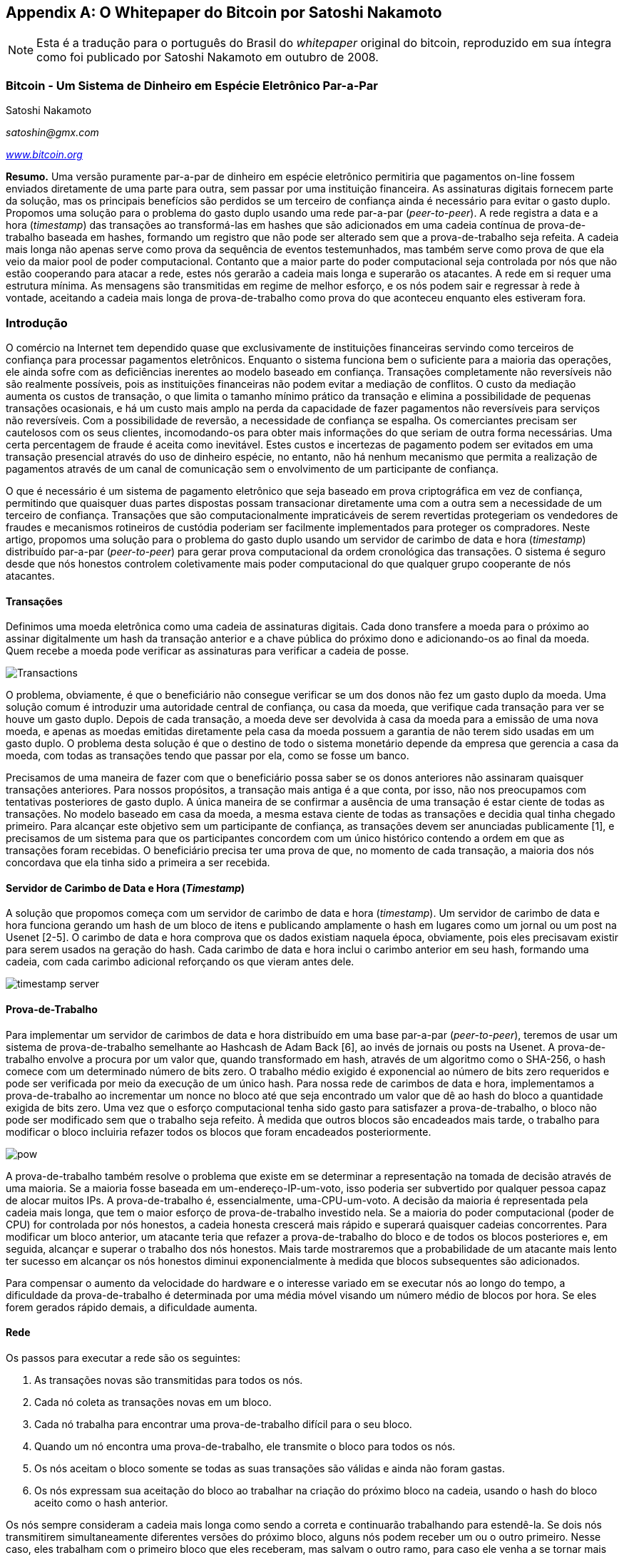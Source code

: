 [[satoshi_whitepaper]]
[appendix]
== O Whitepaper do Bitcoin por Satoshi Nakamoto

[NOTE]
====
((("whitepaper", id="whitethirteen")))((("whitepaper do bitcoin", id="BCwhitethirteen")))((("Satoshi Nakamoto", id="nakamatothirteen")))Esta é a tradução para o português do Brasil do _whitepaper_ original do bitcoin, reproduzido em sua íntegra como foi publicado por Satoshi Nakamoto em outubro de 2008.
====

=== Bitcoin - Um Sistema de Dinheiro em Espécie Eletrônico Par-a-Par

Satoshi Nakamoto

_satoshin@gmx.com_

pass:[<a href="https://bitcoin.org/en/" class="orm:hideurl"><em>www.bitcoin.org</em></a>]

*Resumo.* Uma versão puramente par-a-par de dinheiro em espécie eletrônico permitiria que pagamentos on-line fossem enviados diretamente de uma parte para outra, sem passar por uma instituição financeira. As assinaturas digitais fornecem parte da solução, mas os principais benefícios são perdidos se um terceiro de confiança ainda é necessário para evitar o gasto duplo. Propomos uma solução para o problema do gasto duplo usando uma rede par-a-par (_peer-to-peer_). A rede registra a data e a hora (_timestamp_) das transações ao transformá-las em hashes que são adicionados em uma cadeia contínua de prova-de-trabalho baseada em hashes, formando um registro que não pode ser alterado sem que a prova-de-trabalho seja refeita. A cadeia mais longa não apenas serve como prova da sequência de eventos testemunhados, mas também serve como prova de que ela veio da maior pool de poder computacional. Contanto que a maior parte do poder computacional seja controlada por nós que não estão cooperando para atacar a rede, estes nós gerarão a cadeia mais longa e superarão os atacantes. A rede em si requer uma estrutura mínima. As mensagens são transmitidas em regime de melhor esforço, e os nós podem sair e regressar à rede à vontade, aceitando a cadeia mais longa de prova-de-trabalho como prova do que aconteceu enquanto eles estiveram fora.

=== Introdução
O comércio na Internet tem dependido quase que exclusivamente de instituições financeiras servindo como terceiros de confiança para processar pagamentos eletrônicos. Enquanto o sistema funciona bem o suficiente para a maioria das operações, ele ainda sofre com as deficiências inerentes ao modelo baseado em confiança. Transações completamente não reversíveis não são realmente possíveis, pois as instituições financeiras não podem evitar a mediação de conflitos. O custo da mediação aumenta os custos de transação, o que limita o tamanho mínimo prático da transação e elimina a possibilidade de pequenas transações ocasionais, e há um custo mais amplo na perda da capacidade de fazer pagamentos não reversíveis para serviços não reversíveis. Com a possibilidade de reversão, a necessidade de confiança se espalha. Os comerciantes precisam ser cautelosos com os seus clientes, incomodando-os para obter mais informações do que seriam de outra forma necessárias. Uma certa percentagem de fraude é aceita como inevitável. Estes custos e incertezas de pagamento podem ser evitados em uma transação presencial através do uso de dinheiro espécie, no entanto, não há nenhum mecanismo que permita a realização de pagamentos através de um canal de comunicação sem o envolvimento de um participante de confiança.

O que é necessário é um sistema de pagamento eletrônico que seja baseado em prova criptográfica em vez de confiança, permitindo que quaisquer duas partes dispostas possam transacionar diretamente uma com a outra sem a necessidade de um terceiro de confiança. Transações que são computacionalmente impraticáveis de serem revertidas protegeriam os vendedores de fraudes e mecanismos rotineiros de custódia poderiam ser facilmente implementados para proteger os compradores. Neste artigo, propomos uma solução para o problema do gasto duplo usando um servidor de carimbo de data e hora (_timestamp_) distribuído par-a-par (_peer-to-peer_) para gerar prova computacional da ordem cronológica das transações. O sistema é seguro desde que nós honestos controlem coletivamente mais poder computacional do que qualquer grupo cooperante de nós atacantes.

==== Transações
Definimos uma moeda eletrônica como uma cadeia de assinaturas digitais. Cada dono transfere a moeda para o próximo ao assinar digitalmente um hash da transação anterior e a chave pública do próximo dono e adicionando-os ao final da moeda. Quem recebe a moeda pode verificar as assinaturas para verificar a cadeia de posse.

image::images/mbc2_abin01.png["Transactions"]

O problema, obviamente, é que o beneficiário não consegue verificar se um dos donos não fez um gasto duplo da moeda. Uma solução comum é introduzir uma autoridade central de confiança, ou casa da moeda, que verifique cada transação para ver se houve um gasto duplo. Depois de cada transação, a moeda deve ser devolvida à casa da moeda para a emissão de uma nova moeda, e apenas as moedas emitidas diretamente pela casa da moeda possuem a garantia de não terem sido usadas em um gasto duplo. O problema desta solução é que o destino de todo o sistema monetário depende da empresa que gerencia a casa da moeda, com todas as transações tendo que passar por ela, como se fosse um banco.

Precisamos de uma maneira de fazer com que o beneficiário possa saber se os donos anteriores não assinaram quaisquer transações anteriores. Para nossos propósitos, a transação mais antiga é a que conta, por isso, não nos preocupamos com tentativas posteriores de gasto duplo. A única maneira de se confirmar a ausência de uma transação é estar ciente de todas as transações. No modelo baseado em casa da moeda, a mesma estava ciente de todas as transações e decidia qual tinha chegado primeiro. Para alcançar este objetivo sem um participante de confiança, as transações devem ser anunciadas publicamente [1], e precisamos de um sistema para que os participantes concordem com um único histórico contendo a ordem em que as transações foram recebidas. O beneficiário precisa ter uma prova de que, no momento de cada transação, a maioria dos nós concordava que ela tinha sido a primeira a ser recebida.

==== Servidor de Carimbo de Data e Hora (_Timestamp_)
A solução que propomos começa com um servidor de carimbo de data e hora (_timestamp_). Um servidor de carimbo de data e hora funciona gerando um hash de um bloco de itens e publicando amplamente o hash em lugares como um jornal ou um post na Usenet [2-5]. O carimbo de data e hora comprova que os dados existiam naquela época, obviamente, pois eles precisavam existir para serem usados na geração do hash. Cada carimbo de data e hora inclui o carimbo anterior em seu hash, formando uma cadeia, com cada carimbo adicional reforçando os que vieram antes dele.

image::images/mbc2_abin02.png["timestamp server"]

==== Prova-de-Trabalho
Para implementar um servidor de carimbos de data e hora distribuído em uma base par-a-par (_peer-to-peer_), teremos de usar um sistema de prova-de-trabalho semelhante ao Hashcash de Adam Back [6], ao invés de jornais ou posts na Usenet. A prova-de-trabalho envolve a procura por um valor que, quando transformado em hash, através de um algoritmo como o SHA-256, o hash comece com um determinado número de bits zero. O trabalho médio exigido é exponencial ao número de bits zero requeridos e pode ser verificada por meio da execução de um único hash. Para nossa rede de carimbos de data e hora, implementamos a prova-de-trabalho ao incrementar um nonce no bloco até que seja encontrado um valor que dê ao hash do bloco a quantidade exigida de bits zero. Uma vez que o esforço computacional tenha sido gasto para satisfazer a prova-de-trabalho, o bloco não pode ser modificado sem que o trabalho seja refeito. À medida que outros blocos são encadeados mais tarde, o trabalho para modificar o bloco incluiria refazer todos os blocos que foram encadeados posteriormente.

image::images/mbc2_abin03.png["pow"]

A prova-de-trabalho também resolve o problema que existe em se determinar a representação na tomada de decisão através de uma maioria. Se a maioria fosse baseada em um-endereço-IP-um-voto, isso poderia ser subvertido por qualquer pessoa capaz de alocar muitos IPs. A prova-de-trabalho é, essencialmente, uma-CPU-um-voto. A decisão da maioria é representada pela cadeia mais longa, que tem o maior esforço de prova-de-trabalho investido nela. Se a maioria do poder computacional (poder de CPU) for controlada por nós honestos, a cadeia honesta crescerá mais rápido e superará quaisquer cadeias concorrentes. Para modificar um bloco anterior, um atacante teria que refazer a prova-de-trabalho do bloco e de todos os blocos posteriores e, em seguida, alcançar e superar o trabalho dos nós honestos. Mais tarde mostraremos que a probabilidade de um atacante mais lento ter sucesso em alcançar os nós honestos diminui exponencialmente à medida que blocos subsequentes são adicionados.

Para compensar o aumento da velocidade do hardware e o interesse variado em se executar nós ao longo do tempo, a dificuldade da prova-de-trabalho é determinada por uma média móvel visando um número médio de blocos por hora. Se eles forem gerados rápido demais, a dificuldade aumenta.

==== Rede

Os passos para executar a rede são os seguintes:

1. As transações novas são transmitidas para todos os nós. 
2. Cada nó coleta as transações novas em um bloco.
3. Cada nó trabalha para encontrar uma prova-de-trabalho difícil para o seu bloco.
4. Quando um nó encontra uma prova-de-trabalho, ele transmite o bloco para todos os nós.
5. Os nós aceitam o bloco somente se todas as suas transações são válidas e ainda não foram gastas.
6. Os nós expressam sua aceitação do bloco ao trabalhar na criação do próximo bloco na cadeia, usando o hash do bloco aceito como o hash anterior.

Os nós sempre consideram a cadeia mais longa como sendo a correta e continuarão trabalhando para estendê-la. Se dois nós transmitirem simultaneamente diferentes versões do próximo bloco, alguns nós podem receber um ou o outro primeiro. Nesse caso, eles trabalham com o primeiro bloco que eles receberam, mas salvam o outro ramo, para caso ele venha a se tornar mais longo. O empate será quebrado quando a próxima prova-de-trabalho for encontrada e um ramo se tornar mais longo; os nós que estavam trabalhando no outro ramo, então, mudarão para o mais longo.

As transmissões das novas transações não precisam necessariamente alcançar todos os nós. Contanto que elas atinjam muitos nós, elas brevemente entrarão em um bloco. As transmissões de bloco também são tolerantes com mensagens perdidas. Se um nó não recebe um bloco, ele irá solicitá-lo quando receber o próximo bloco e perceber que está com um bloco em falta.

==== Incentivo
Por convenção, a primeira transação de um bloco é uma transação especial que inicia uma nova moeda que pertence ao criador do bloco. Isso gera um incentivo para que os nós apoiem a rede, e serve como uma maneira para colocar as moedas em circulação, uma vez que não existe uma autoridade central para emiti-las. A adição estável de uma quantidade constante de novas moedas é análoga a garimpeiros consumindo recursos para colocar mais ouro em circulação. No nosso caso, o que está sendo consumido é tempo de processamento computacional e eletricidade.

O incentivo também pode ser financiado com taxas de transação. Se o valor de saída de uma transação for menor do que o valor de entrada da transação, a diferença é uma taxa de transação que é adicionada ao valor do incentivo do bloco que contém a transação. Assim que um número predeterminado de moedas já tiver entrado em circulação, o incentivo pode gradualmente passar a ser composto apenas pelas taxas de transação, sendo completamente livre de inflação.

O incentivo deve ajudar a encorajar os nós a se manterem honestos. Se um atacante ganancioso for capaz de reunir mais poder computacional do que todos os nós honestos, ele teria que escolher entre usá-lo para defraudar as pessoas ao roubar seus pagamentos de volta, ou usá-lo para gerar novas moedas. Ele deveria achar que é mais lucrativo jogar de acordo com as regras, que lhe favorecem ao obter um número maior de novas moedas do que todos os outros participantes combinados obtêm, do que prejudicar o sistema e a validade de sua própria riqueza.

==== Recuperação do Espaço em Disco

++++
<p>Assim que a transação mais recente em uma moeda estiver enterrada sob blocos suficientes, as transações gastas anteriormente podem ser descartadas para economizar espaço em disco. Para facilitar isso sem quebrar o hash do bloco, as transações são transformadas em hashes que formam uma Árvore de Merkle <a href="#ref_seven">[7]</a> <a href="#ref_two">[2]</a> <a href="#ref_five">[5]</a>, da qual apenas a raiz é incluída no hash do bloco. Blocos antigos podem então ser compactados ao se remover ramos da árvore. Os hashes internos não precisam ser armazenados.</p>
++++

image::images/mbc2_abin04.png["disk"]

Um cabeçalho de bloco sem nenhuma transação tem cerca de 80 bytes. Se supormos que os blocos são gerados a cada 10 minutos, +80 bytes * 6 * 24 * 365 = 4,2 MB+ por ano. Com computadores geralmente sendo vendidos com 2 GB de RAM em 2008, e a Lei de Moore prevendo um crescimento de 1,2 GB por ano, o armazenamento não deve ser um problema, mesmo que os cabeçalhos de bloco tenham que ser mantidos em memória.

==== Verificação de Pagamento Simplificada
É possível verificar os pagamentos sem executar um nó de rede completo. Um usuário precisa apenas manter uma cópia dos cabeçalhos de bloco da cadeia com a prova-de-trabalho mais longa, que ele pode recuperar consultando os nós da rede até que ele esteja convencido de que tem a cadeia mais longa, e obter o ramo de Merkle ligando a transação ao bloco em que ela está registrada. Ele não consegue verificar a transação por conta própria, mas, ligando-a a um lugar na cadeia, ele consegue ver que um nó da rede a aceitou, e os blocos adicionados depois dela são uma confirmação adicional de que a rede a aceitou.

image::images/mbc2_abin05.png["spv"]

Como tal, a verificação é confiável contanto que os nós honestos controlem a rede, mas é mais vulnerável se a rede for subjugada por um atacante com maior poder. Embora os nós da rede consigam verificar as transações por si mesmos, o método simplificado pode ser enganado por transações fabricadas de um atacante durante o tempo que o atacante com maior poder conseguir dominar a rede. Uma estratégia para se proteger disso seria aceitar alertas dos nós da rede quando eles detectam um bloco inválido, levando o software do usuário a baixar o bloco completo e as transações alarmadas para confirmar a inconsistência. As empresas que recebem pagamentos frequentes provavelmente desejarão executar seus próprios nós para uma segurança mais independente e uma verificação mais rápida.

==== Combinando e Dividindo Valor
Embora poderia ser possível lidar com as moedas individualmente, seria complicado fazer uma transação separada para cada centavo em uma transferência. Para permitir que o valor seja dividido e combinado, as transações contêm múltiplas entradas e saídas. Normalmente haverá ou uma única entrada de uma transação prévia com uma quantia maior, ou várias entradas combinando quantias menores, e no máximo duas saídas: uma para o pagamento e, se houver, uma retornando o troco ao remetente.

image::images/mbc2_abin06.png["combining-splitting"]

Deve-se notar que a dispersão, quando uma transação depende de várias transações, e essas transações dependem de muitas outras, não representa um problema. Nunca há a necessidade de se extrair uma cópia independente completa do histórico de uma transação.

==== Privacidade
O modelo bancário tradicional atinge um nível de privacidade ao limitar o acesso às informaçoes da transação para as partes envolvidas e o terceiro de confiança. A necessidade de se anunciar todas as transações publicamente impossibilita a utilização deste método, mas a privacidade ainda pode ser mantida ao quebrar-se o fluxo de informações em outro ponto: ao manter-se as chaves públicas em anonimato. O público pode ver que alguém está enviando uma quantia para alguma outra pessoa, mas sem informações que vinculam a transação a qualquer indivíduo. Isto é semelhante ao nível de informações divulgadas pelas bolsas de valores, onde o horário e o valor das negociações individuais, a "fita", é tornada pública, mas sem dizer quem foram os participantes das negociações.

image::images/mbc2_abin07.png["privacy"]

Como uma proteção adicional, um novo par de chaves deve ser utilizado a cada transação, a fim de evitar que elas sejam vinculadas a um dono comum. Algum grau de vinculação ainda é inevitável em transações com múltiplas entradas, que necessariamente revelam que as entradas eram propriedade de um mesmo dono. Existe o risco de que, se o dono de uma chave for revelado, a vinculação poderia revelar outras transações que pertenceram ao mesmo dono.

==== Cálculos
Consideramos o cenário de um atacante tentando gerar uma cadeia alternativa mais rápido do que a cadeia honesta. Mesmo que isso seja feito, isso não deixa o sistema aberto a mudanças arbitrárias, como a criação de valor a partir do nada ou a tomada de dinheiro que nunca pertenceu ao atacante. Os nós não aceitarão uma transação inválida como forma de pagamento, e os nós honestos jamais aceitarão um bloco contendo transações inválidas. A única coisa que um atacante pode fazer é tentar alterar uma de suas próprias transações para tomar de volta o dinheiro que ele gastou recentemente.

A corrida entre a cadeia honesta e a cadeia de um atacante pode ser caracterizada como uma Caminhada Aleatória Binomial. O evento de sucesso é a cadeia honesta sendo estendida em mais um bloco, aumentando a sua liderança em +1, e o evento de falha é a cadeia do atacante sendo estendida em mais um bloco, reduzindo a diferença entre as cadeias em -1.

++++
<p>A probabilidade de um atacante recuperar-se de um dado déficit é análogo ao problema da Ruína do Jogador. Suponha que um jogador com crédito ilimitado comece em um déficit (prejuízo) e jogue potencialmente um número infinito de tentativas para tentar atingir o ponto de equilíbrio. Podemos calcular a probabilidade de ele atingir o ponto de equilíbrio, ou de um atacante alcançar a cadeia honesta, da seguinte maneira <a href="#ref_eight">[8]</a>:</p>
++++

p = probabilidade de um nó honesto encontrar o próximo bloco

q = probabilidade de o atacante encontrar o próximo bloco

q~z~ = probabilidade de o atacante conseguir alcançar a cadeia honesta estando z blocos atrás

image::images/mbc2_abin08.png["eq1"]

Dada a nossa suposição que p > q, a probabilidade cai exponencialmente à medida que aumenta o número de blocos que o atacante tem que minerar para alcançar a cadeia honesta. Com as probabilidades contra ele, se ele não fizer uma arrancada de sorte logo no início, suas chances se tornam muito pequenas à medida que ele fica mais para trás.

Vamos agora considerar quanto tempo o destinatário de uma nova transação precisa esperar antes de ficar suficientemente certo que o remetente não pode mudar a transação. Assumimos que o remetente é um atacante que quer fazer o destinatário acreditar que ele lhe pagou por um determinado momento, e que depois altera a transação para pagar de volta para si mesmo após decorrido um certo período de tempo. O destinatário será alertado quando isso acontecer, mas o remetente espera que o alerta aconteça tarde demais.

O destinatário gera um novo par de chaves e dá a chave pública para o remetente, pouco antes de assinar. Isso previne que o remetente prepare uma cadeia de blocos antes do tempo, ao trabalhar de forma contínua até que tenha a sorte de chegar à frente suficientemente, e depois executando a transação naquele momento. Uma vez que a transação é enviada, o remetente desonesto começa a trabalhar em segredo em uma cadeia paralela contendo uma versão alternativa de sua transação.

O destinatário espera até que a transação tenha sido adicionada a um bloco e z blocos sejam ligados depois desse bloco. Ele não sabe a quantidade exata de progresso do atacante, mas assumindo que os blocos honestos levaram o tempo médio esperado por bloco, o progresso potencial do atacante será uma distribuição de Poisson com valor esperado:

image::images/mbc2_abin09.png["eq2"]

Para obter a probabilidade atual de o atacante ainda poder alcançar a cadeia honesta, multiplicamos a densidade de Poisson para cada quantidade de progresso que ele poderia ter feito pela probabilidade de ele alcançar a cadeia honesta a partir daquele ponto:

image::images/mbc2_abin10.png["eq3"]

Rearranjando para evitar a soma da cauda infinita da distribuição... 

image::images/mbc2_abin11.png["eq4"]

Convertendo para código C...

[source,c]
----
#include <math.h>
double ProbabilidadeDeSucessoDoAtacante(double q, int z)
{
    double p = 1.0 - q;
    double lambda = z * (q / p);
    double sum = 1.0;
    int i, k;
    for (k = 0; k <= z; k++)
    {
        double poisson = exp(-lambda);
        for (i = 1; i <= k; i++)
            poisson *= lambda / i;
        sum -= poisson * (1 - pow(q / p, z - k));
    }
    return sum;
}
----

Rodando alguns resultados, podemos ver a probabilidade cair exponencialmente conforme o z aumenta.
----
q=0.1
z=0  P=1.0000000
z=1  P=0.2045873
z=2  P=0.0509779
z=3  P=0.0131722
z=4  P=0.0034552
z=5  P=0.0009137
z=6  P=0.0002428
z=7  P=0.0000647
z=8  P=0.0000173
z=9  P=0.0000046
z=10 P=0.0000012
----
----
q=0.3
z=0  P=1.0000000
z=5  P=0.1773523
z=10 P=0.0416605
z=15 P=0.0101008
z=20 P=0.0024804
z=25 P=0.0006132
z=30 P=0.0001522
z=35 P=0.0000379
z=40 P=0.0000095
z=45 P=0.0000024
z=50 P=0.0000006
----
Resolvendo para P menor que 0,1%...
----
P < 0.001
q=0.10 z=5
q=0.15 z=8
q=0.20 z=11
q=0.25 z=15
q=0.30 z=24
q=0.35 z=41
q=0.40 z=89
q=0.45 z=340
----

==== Conclusão
Propusemos um sistema para transações eletrônicas que não depende de confiança. Começamos com o framework habitual de moedas feitas a partir de assinaturas digitais, que fornece um forte controle de posse, mas é incompleto sem que haja uma maneira de evitar o gasto duplo. Para resolver isso, propusemos uma rede par-a-par (_peer-to-peer_) usando prova-de-trabalho para registrar um histórico público de transações que rapidamente se torna computacionalmente impraticável de ser alterado por um atacante, caso os nós honestos controlem a maior parte do poder computacional. A rede é robusta em sua simplicidade não estruturada. Os nós trabalham todos de uma vez, com pouca coordenação. Eles não precisam ser identificados, uma vez que as mensagens não são roteadas para nenhum lugar em particular e só precisam ser entregues em regime de melhor esforço. Os nós podem sair e voltar à rede à vontade, aceitando a cadeia de prova-de-trabalho como prova do que aconteceu enquanto eles estiveram fora. Eles votam com seu poder computacional, expressando a sua aceitação dos blocos válidos ao trabalharem para estendê-los e rejeitando os blocos inválidos ao recusarem-se a trabalhar com eles. Quaisquer regras e incentivos necessários podem ser aplicados com este mecanismo de consenso.

==== Referências
++++
<p>
<span id="ref_one">[1]</span> W. Dai, "b-money," <a href="http://www.weidai.com/bmoney.txt"><em>http://www.weidai.com/bmoney.txt</em></a>, 1998.
</p>
<p>
<span id="ref_two">[2]</span> H. Massias, X.S. Avila, and J.-J. Quisquater, "Design of a secure timestamping service with minimal trust requirements," no 20th Symposium on Information Theory in the Benelux, maio de 1999.
</p>
<p>
<span id="ref_three">[3]</span> S. Haber, W.S. Stornetta, "How to time-stamp a digital document," em Journal of Cryptology, vol. 3, nº2, páginas 99-111, 1991.
</p>

<p>
<span id="ref_four">[4]</span> D. Bayer, S. Haber, W.S. Stornetta, "Improving the efficiency and reliability of digital time-stamping," em Sequences II: Methods in Communication, Security and Computer Science, páginas 329-334, 1993.
</p>

<p>
<span id="ref_five">[5]</span> S. Haber, W.S. Stornetta, "Secure names for bit-strings," em Proceedings of the 4th ACM Conference on Computer and Communications Security, páginas 28-35, abril de 1997.
</p>

<p>
<span id="ref_six">[6]</span> A. Back, "Hashcash - a denial of service counter-measure," <a href="http://www.hashcash.org/papers/hashcash.pdf"><em>http://www.hashcash.org/papers/hashcash.pdf</em></a>, 2002.
</p>

<p>
<span id="ref_seven">[7]</span> R.C. Merkle, "Protocols for public key cryptosystems," em Proc. 1980 Symposium on Security and Privacy, IEEE Computer Society, páginas 122-133, abril de 1980.
</p>

<p>
<span id="ref_eight">[8]</span> W. Feller, "An introduction to probability theory and its applications," 1957.
</p>
++++

=== Licença

((("licenças de código aberto")))Este whitepaper foi publicado em outubro de 2008 por Satoshi Nakamoto. Mais tarde (em 2009) ele foi adicionado como um documento de suporte no software do bitcoin, que carrega a mesma licença MIT. Ele foi reproduzido nesse livro, sem modificações além de formatações, sob os termos da licença MIT:

A Licença MIT (MIT)
Copyright (c) 2008 Satoshi Nakamoto

É concedida permissão gratuita a qualquer pessoa que adquira uma cópia desse software e dos arquivos de documentação associados (o "Software"), para utilizar o Software sem restrição, incluindo, entre outros, o direito de utilizar, copiar, modificar, mesclar, publicar, distribuir, sublicenciar e/ou vender cópias do Software, e de permitir que as pessoas às quais o Software é fornecido o façam, de acordo com as seguintes condições:

O aviso de direitos autorais acima e este aviso de permissão deverá ser incluído em todas as cópias e partes materiais do Software.

O SOFTWARE É FORNECIDO "NO ESTADO EM QUE SE ENCONTRA", SEM NENHUMA GARANTIA, EXPLÍCITA OU IMPLÍCITA, INCLUINDO, ENTRE OUTRAS, GARANTIAS DE COMERCIALIZAÇÃO, NÃO VIOLAÇÃO E ADEQUAÇÃO A UMA FINALIDADE ESPECÍFICA. EM NENHUMA HIPÓTESE, OS AUTORES OU DETENTORES DOS DIREITOS AUTORAIS SERÃO LEGALMENTE RESPONSÁVEIS POR QUALQUER REIVINDICAÇÃO, INDENIZAÇÃO OU OBRIGAÇÕES, EM UMA AÇÃO DE CONTRATO, RESPONSABILIDADE CIVIL OU DE OUTRO MODO, ORIUNDA, DECORRENTE DE OU RELACIONADA AO SOFTWARE, AO USO OU A OUTRAS OPERAÇÕES COM O SOFTWARE.((("", startref="whitethirteen")))((("", startref="nakamatothirteen")))((("", startref="BCwhitethirteen")))